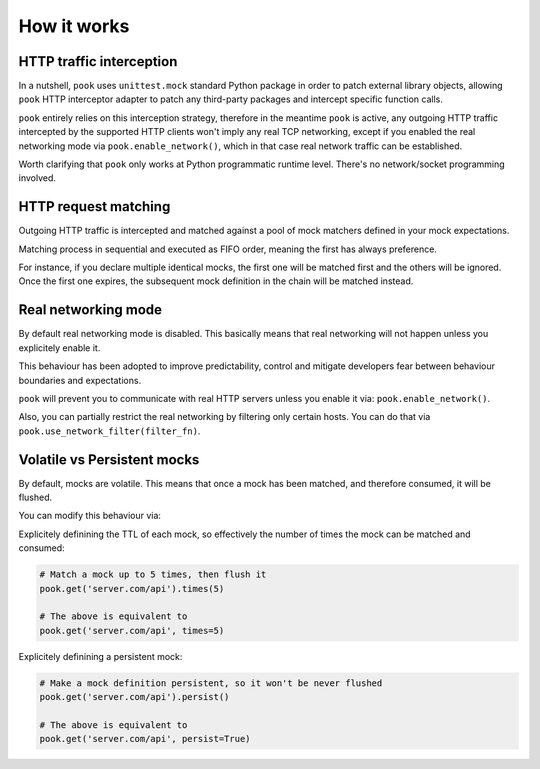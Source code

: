 How it works
============

HTTP traffic interception
-------------------------

In a nutshell, ``pook`` uses ``unittest.mock`` standard Python package in order
to patch external library objects, allowing ``pook`` HTTP interceptor adapter to patch any third-party packages
and intercept specific function calls.

``pook`` entirely relies on this interception strategy, therefore in the meantime ``pook`` is active,
any outgoing HTTP traffic intercepted by the supported HTTP clients won't imply any real TCP networking,
except if you enabled the real networking mode via ``pook.enable_network()``, which in
that case real network traffic can be established.

Worth clarifying that ``pook`` only works at Python programmatic runtime level.
There's no network/socket programming involved.


HTTP request matching
---------------------

Outgoing HTTP traffic is intercepted and matched against a pool of mock matchers
defined in your mock expectations.

Matching process in sequential and executed as FIFO order, meaning the first has always
preference.

For instance, if you declare multiple identical mocks, the first one will be matched first and the others
will be ignored. Once the first one expires, the subsequent mock definition in the chain will be matched instead.


Real networking mode
--------------------

By default real networking mode is disabled.
This basically means that real networking will not happen unless you explicitely enable it.

This behaviour has been adopted to improve predictability, control and mitigate developers fear between
behaviour boundaries and expectations.

``pook`` will prevent you to communicate with real HTTP servers unless you enable it via: ``pook.enable_network()``.

Also, you can partially restrict the real networking by filtering only certain hosts.
You can do that via ``pook.use_network_filter(filter_fn)``.


Volatile vs Persistent mocks
----------------------------

By default, mocks are volatile. This means that once a mock has been matched,
and therefore consumed, it will be flushed.

You can modify this behaviour via:

Explicitely definining the TTL of each mock, so effectively the number of times the mock can be matched and consumed:

.. code:: python

    # Match a mock up to 5 times, then flush it
    pook.get('server.com/api').times(5)

    # The above is equivalent to
    pook.get('server.com/api', times=5)


Explicitely definining a persistent mock:

.. code:: python

    # Make a mock definition persistent, so it won't be never flushed
    pook.get('server.com/api').persist()

    # The above is equivalent to
    pook.get('server.com/api', persist=True)
